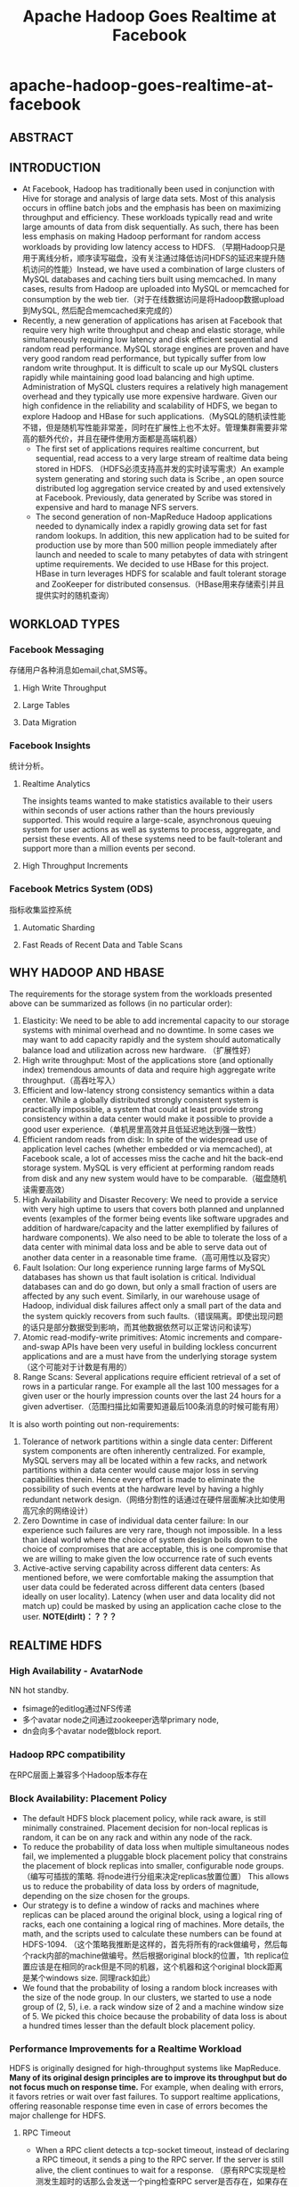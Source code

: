 * apache-hadoop-goes-realtime-at-facebook
#+TITLE: Apache Hadoop Goes Realtime at Facebook

** ABSTRACT
** INTRODUCTION
   - At Facebook, Hadoop has traditionally been used in conjunction with Hive for storage and analysis of large data sets. Most of this analysis occurs in offline batch jobs and the emphasis has been on maximizing throughput and efficiency. These workloads typically read and write large amounts of data from disk sequentially. As such, there has been less emphasis on making Hadoop performant for random access workloads by providing low latency access to HDFS. （早期Hadoop只是用于离线分析，顺序读写磁盘，没有关注通过降低访问HDFS的延迟来提升随机访问的性能）Instead, we have used a combination of large clusters of MySQL databases and caching tiers built using memcached. In many cases, results from Hadoop are uploaded into MySQL or memcached for consumption by the web tier.（对于在线数据访问是将Hadoop数据upload到MySQL, 然后配合memcached来完成的）
   - Recently, a new generation of applications has arisen at Facebook that require very high write throughput and cheap and elastic storage, while simultaneously requiring low latency and disk efficient sequential and random read performance. MySQL storage engines are proven and have very good random read performance, but typically suffer from low random write throughput. It is difficult to scale up our MySQL clusters rapidly while maintaining good load balancing and high uptime. Administration of MySQL clusters requires a relatively high management overhead and they typically use more expensive hardware. Given our high confidence in the reliability and scalability of HDFS, we began to explore Hadoop and HBase for such applications.（MySQL的随机读性能不错，但是随机写性能非常差，同时在扩展性上也不太好。管理集群需要非常高的额外代价，并且在硬件使用方面都是高端机器）
     - The first set of applications requires realtime concurrent, but sequential, read access to a very large stream of realtime data being stored in HDFS. （HDFS必须支持高并发的实时读写需求）An example system generating and storing such data is Scribe , an open source distributed log aggregation service created by and used extensively at Facebook. Previously, data generated by Scribe was stored in expensive and hard to manage NFS servers.
     - The second generation of non-MapReduce Hadoop applications needed to dynamically index a rapidly growing data set for fast random lookups. In addition, this new application had to be suited for production use by more than 500 million people immediately after launch and needed to scale to many petabytes of data with stringent uptime requirements. We decided to use HBase for this project. HBase in turn leverages HDFS for scalable and fault tolerant storage and ZooKeeper for distributed consensus.（HBase用来存储索引并且提供实时的随机查询）

** WORKLOAD TYPES
*** Facebook Messaging
存储用户各种消息如email,chat,SMS等。

**** High Write Throughput
**** Large Tables
**** Data Migration 
*** Facebook Insights
统计分析。

**** Realtime Analytics
The insights teams wanted to make statistics available to their users within seconds of user  actions rather than the hours previously supported. This  would require a large-scale, asynchronous queuing system for user actions as well as systems to process, aggregate, and persist these events. All of these systems need to be fault-tolerant and support more than a million events per second. 

**** High Throughput Increments
*** Facebook Metrics System (ODS) 
指标收集监控系统

**** Automatic Sharding
**** Fast Reads of Recent Data and Table Scans
** WHY HADOOP AND HBASE
The requirements for the storage  system  from  the  workloads presented above can be summarized  as follows (in no particular order):
   1. Elasticity: We need to be able to add incremental capacity to our storage systems with minimal overhead and no downtime. In some cases we may want to add capacity rapidly and the system should automatically balance load and utilization across new hardware.  （扩展性好）
   2. High write throughput: Most of the applications store (and optionally index) tremendous amounts of data and require high aggregate write throughput.（高吞吐写入）
   3. Efficient and low-latency strong consistency semantics within a data center. While a globally distributed strongly consistent system is practically impossible, a system that could at least provide strong consistency within a data center would make it possible to provide a good user experience.（单机房里高效并且低延迟地达到强一致性）
   4. Efficient random reads from disk:  In spite of the widespread use of application level caches (whether embedded or via memcached), at   Facebook scale, a lot of accesses miss the cache and hit the back-end storage system. MySQL is very efficient at performing random reads from disk and any new system would have to be comparable.（磁盘随机读需要高效）
   5. High Availability and Disaster Recovery:  We need to provide a service with very high uptime to users that covers both planned and unplanned events  (examples of the former being events like software upgrades and addition of hardware/capacity and the latter exemplified by failures of hardware components). We also need to be able to tolerate the loss of a data center with minimal data loss and be able to serve data out of another data center in a reasonable time frame.（高可用性以及容灾）
   6. Fault Isolation: Our long experience running large farms of MySQL databases has shown us that fault isolation is critical. Individual databases can and do  go  down,  but  only  a  small fraction of users are affected by any such event. Similarly, in our warehouse usage of Hadoop, individual disk failures affect only a small part of the data and the system quickly recovers from such faults.（错误隔离。即使出现问题的话只是部分数据受到影响，而其他数据依然可以正常访问和读写）
   7. Atomic read-modify-write primitives:  Atomic increments and compare-and-swap APIs have been very useful in building lockless concurrent applications  and are a must have from the underlying storage system（这个可能对于计数是有用的）
   8. Range Scans: Several applications require efficient retrieval of a set of rows in a particular range. For example all the last 100 messages for a given user or the hourly impression counts over the last 24 hours for a given advertiser.（范围扫描比如需要知道最后100条消息的时候可能有用）

It is also worth pointing out non-requirements: 
   1. Tolerance of network partitions within a single data center:  Different system components are often inherently centralized. For example, MySQL servers may all be located within a few racks, and network  partitions within a data center would cause major loss in serving capabilities therein. Hence every effort is made to eliminate the possibility of such events at the hardware level by having a highly redundant network design.（网络分割性的话通过在硬件层面解决比如使用高冗余的网络设计）
   2. Zero Downtime in case of individual data center failure: In our experience such failures are very rare, though not impossible. In a less than ideal world where the choice of system design boils down to the choice of compromises that are acceptable, this is one compromise that we are willing to make given the low occurrence rate of such events
   3. Active-active serving capability across different data centers: As mentioned before, we were comfortable making the assumption that user data could be federated across different data centers (based ideally on user locality). Latency (when user and data locality did not match up) could be masked by using an application cache close to the user. *NOTE(dirlt)：？？？*

** REALTIME HDFS 
*** High Availability - AvatarNode
NN hot standby.
   - fsimage的editlog通过NFS传递
   - 多个avatar node之间通过zookeeper选举primary node,
   - dn会向多个avatar node做block report.

*** Hadoop RPC compatibility
在RPC层面上兼容多个Hadoop版本存在

*** Block Availability: Placement Policy
   - The default HDFS block placement policy, while rack aware, is still minimally constrained. Placement decision for non-local replicas is random, it can be on any rack and within any node of the rack.
   - To reduce the probability of data loss when multiple simultaneous nodes fail, we implemented a pluggable block placement policy that constrains the placement of block replicas into smaller, configurable node groups.（编写可插拔的策略. 将node进行分组来决定replicas放置位置） This allows us to reduce the probability of data loss by orders of magnitude, depending on the size chosen for the groups.
   - Our strategy is to define a window of racks and machines where replicas can be placed around the original block, using a logical ring of racks, each one containing a logical ring of machines. More details, the math, and the scripts used to calculate these numbers can be found at HDFS-1094. （这个策略我推断是这样的，首先将所有的rack做编号，然后每个rack内部的machine做编号。然后根据original block的位置，1th replica位置应该是在相同的rack但是不同的机器，这个机器和这个original block距离是某个windows size. 同理rack如此）
   - We found that the probability of losing a random block increases with the size of the node group. In our clusters, we started to use a node group of (2, 5), i.e. a rack window size of 2 and a machine window size of 5. We picked this choice because the probability of data loss is about a hundred times lesser than the default block placement policy.

*** Performance Improvements for a Realtime Workload
HDFS is originally designed for high-throughput systems like MapReduce. *Many of its original design principles are to improve its throughput but do not focus much on response time.* For example, when dealing with errors, it favors retries or wait over fast failures. To support realtime applications, offering reasonable response time even in case of errors becomes the major challenge for HDFS.  

**** RPC Timeout
   - When a RPC client detects a tcp-socket timeout, instead of declaring a RPC timeout, it sends a ping to the RPC server. If the server is still alive, the client continues to wait for a response. （原有RPC实现是检测发生超时的话那么会发送一个ping检查RPC server是否存在，如果存在的话，那么依然会等待响应结果）
     - The idea is that if a RPC server is experiencing a communication burst, a temporary high load, or a stop the world GC, the client should wait and throttles its traffic to the server. （这是因为考虑到dn可能有高峰的负载或者是GC，所以client会等待并且自动调节和server的流量）
     - On the contrary, throwing a timeout exception or retrying the RPC request causes tasks to fail unnecessarily or add additional load to a RPC server.  （相反如果立即返回exception或者是重试的话，那么可能造成task不必要地失败，或者是对RPC server造成更大的负担）
   - However, infinite wait adversely impacts any application that has a real time requirement. An HDFS client occasionally makes an RPC to some Dataode, and it is bad when the DataNode fails to respond back in time and the client is stuck in an RPC. （但是上面的策略会导致client stuck在某个RPC上，这对于实时系统是不可以接收的）
     - A better strategy is to fail fast and try a different DataNode for either reading or writing. （一个比较好的解决办法就是如果发现超时的话那么更换一台dn机器进行尝试）
     - Hence, we added the ability for specifying an RPC-timeout when starting a RPC session with a server. 

**** Recover File Lease
   - Another enhancement is to revoke a writer‘s lease quickly. 加快回收writer的租赁时间
     - HDFS supports only a single writer to a file and the NameNode maintains leases to enforce this semantic. （HDFS只允许每个文件一个writer）
     - There are many cases when an application wants to open a file to read but it was not closed cleanly earlier.（但是如果之前的writer没有正确清理而这个时候有reader的话，那么reader就需要等待这个writer尽快释放其lease)
     - Previously this was done by repetitively calling HDFS-append on the log file until the call succeeds. The append operations triggers a file’s soft lease to expire. So the application had to wait for a minimum of the soft lease period (with a default value of one minute) before the HDFS name node revokes the log file‘s lease.（开始是不断调用append来出发soft lease失效，但是失效也需要等待一段时间）
     - Secondly, the HDFS-append operation has additional unneeded  cost as establishing a write pipeline usually involves more than one DataNode. When an error occurs, a pipeline establishment might take up to 10 minutes. （而append本身也是存在不必要的开销需要建立write pipeline）
   - To avoid the HDFS-append  overhead,  we  added  a  lightweight HDFS API called  recoverLease  that  revokes  a  file’s  lease explicitly. （增加API以及对应的语义来加快lease的失效和回收）
     - When the NameNode receives a recoverLease request, it immediately changes the fileBs lease holder to be itself. It then starts the lease recovery process. 
     - The recoverLease rpc returns the status whether the lease recovery was complete. The application waits for a success return code from  recoverLease  before attempting to read from the file.  

**** Reads from Local Replicas
   - There are times when an application wants to store data in HDFS for scalability and performance reasons. However, the latency of reads and writes to an HDFS file is an order of magnitude greater than reading or writing to a local file on the machine. 
   - To alleviate this problem, we implemented  an enhancement to the HDFS client that detects that there is a local replica of the data and then transparently reads data from the local replica without transferring the data via the DataNode. This has resulted in  doubling the performance profile of a certain workload that uses HBase.（如果发现本地有对应hdfs block的话那么直接从本地进行读取，而在走dn这层）

*** New Features
**** HDFS sync
   - Hflush/sync is an important operation for both HBase and Scribe. It pushes the written data buffered at the client side to the write pipeline, making the data visible to any new reader and increasing the data durability when either the client or any DataNode on the pipeline fails.（调用hflush/sync之后，之前所写的内容应该是全部都到了dn disk上面，能够被所有的reader读取到） *TODO(dirlt)：对hflush/sync这个语义至今比较模糊，一个比较主要的原因就是这个API历史上是调整过语义的*
   - Hflush/sync is  a synchronous operation, meaning that it does not return until an acknowledgement from the write pipeline is received. Since the operation is frequently invoked, increasing its efficiency is important.（但是这个过程是同步的）
   - One optimization we have is to allow following writes to proceed while an Hflush/sync operation is waiting for a reply. This greatly increases the write throughput in both HBase and Scribe where a designated thread invokes Hflush/sync periodically.（一个优化就是在write的同时调用hflush/sync并且等待返回，这样可以增加写入的吞吐）

**** Concurrent Readers
   - We have an application that requires the ability to read a file while it is being written to. The reader first talks to the NameNode to get the meta information of the file. Since the NameNode does not have the most updated information of its last block‘s length, the client fetches the information from one of the DataNodes where one of its replicas resides. It then starts to read the file. *TODO(dirlt)：？？？*
   - The challenge of concurrent readers and writer is how to provision the last chunk of data when its data content and checksum are dynamically changing. We solve the problem by recomputing the checksum of the last chunk of data on demand. 

** PRODUCTION HBASE
*** ACID Compliance 
*** Availability Improvements
**** HBase Master Rewrite 
   - We originally uncovered numerous issues during kill testing where HBase regions would go offline. We soon identified the problem: the transient state of the cluster is stored in the memory of the currently active HBase master only. Upon losing the master, this state is lost.
   - We undertook a large HBase master rewrite effort. The critical component of this rewrite was moving region assignment information from the master's in-memory state to ZooKeeper. Since ZooKeeper is quorum written to a majority of nodes, this transient state is not lost on master failover and can survive multiple server outages.（将一些中间状态比如region分配信息等写入到zookeeper里面，这样如果master失败的话那么重启的时候还能够恢复）

**** Online Upgrades
   - The largest cause of cluster  downtime was not random server deaths, but rather system maintenance. We had a number of problems to solve to minimize this downtime.  （系统维护是整个服务down掉的最主要的因素）
   - First, we discovered over time that RegionServers would intermittently require minutes to shutdown after issuing a stop request. This intermittent problem was caused by long compaction cycles. To address this, we made compactions interruptible to favor responsiveness over completion. This reduced RegionServer downtime  to seconds and gave us a reasonable bound on cluster shutdown time. （通常在stop之前最要做一个compaction, 所以在发起stop到真正完全down掉期间会有很长的停顿。我们修改compaction使得整个过程可以中断，这样stop的时间就变得可空）
   - Another availability improvement was rolling restarts. Originally, HBase only supported full cluster stop and start for upgrades. We added rolling restarts script to  perform  software  upgrades  one server at a time. Since the master automatically reassigns regions on a RegionServer stop, this minimizes the amount of downtime that our users experience. （修改启动脚本能够让整个集群滚动地启动，而因为hbase每次rs下面都会做rebalance, 因此整个过程是非常快速的）
     - We fixed numerous edge case issues that resulted from this new restart. Incidentally, numerous bugs during rolling restarts were related to region offlining and reassignment, so our master rewrite with ZooKeeper integration helped address a number of issues here as well. （在offlining和reassignment的过程中出现了很多边界情况，通过将master状态写到zookeeper这个实现有助于定位和解决问题）

**** Distributed Log Splitting 
*** Performance Improvements
**** Compaction
   - The next task was improving the compaction algorithm. We  discovered  a  pathological  case where a 1 GB file would be regularly compacted with three 5 MB files to produce a slightly larger file. This network IO waste would continue until the compaction queue started to backlog. This problem occurred because the existing algorithm would unconditionally minor compact the first four HFiles, while triggering a minor compaction after 3 HFiles had been reached. The solution was to stop unconditionally compacting files above a certain size and skip compactions if enough candidate files could not be found. Afterwards,  our put latency dropped from 25 milliseconds to 3 milliseconds. 
   - We also worked on improving the size ratio decision of the compaction algorithm. Originally, the compaction algorithm would sort by file age and compare adjacent files. If the older file was less than 2x the size of the newer file, the compaction algorithm with include this file and iterate. However, this algorithm had suboptimal behavior as the number and size of HFiles increased significantly. To improve, we now include an older file if it is within 2x the aggregate size of all newer HFiles. This transforms the steady state  so that an old HFile will be roughly 4x the size of the next newer file, and we consequently have a steeper curve while still maintaining a 50% compaction ratio.  
   
**** Read Optimizations
   - As discussed, read performance hinges on keeping the number of files in a region low thus reducing random IO operations. In addition to utilizing comapctions to keep the number of files on disk low, it is also possible to skip certain files for some queries, similarly reducing IO operations.（减少sstable文件）
   - Bloom filters provide a space-efficient and constant-time method for checking if a given row or row and column exists in a given HFile. 
   - For data stored in HBase that is time-series or contains a specific, known timestamp, a special timestamp file selection algorithm was added. Since time moves forward and data is rarely inserted at a significantly later time than its timestamp, each HFile will generally contain values for a fixed range of time. This information is stored as metadata in each HFile and queries that ask for a specific timestamp or range of timestamps will check if the request intersects with the ranges of each file, skipping those which do not overlap.（直接在HFile里面添加timestamp信息来做过滤）
   - As read performance improved significantly with HDFS local file reads, it is critical that regions are hosted on the same physical nodes as their files. Changes have been made to retain the assignment of regions across cluster and node restarts to ensure that locality is maintained

** DEPLOYMENT AND OPERATIONAL EXPERIENCES
*** Testing
   - From early on in our design of an HBase solution, we were worried about code stability. We first needed to test the stability and durability of the open source HBase code and additionally ensure the stability of our future changes. To this end, we wrote an HBase testing program. The testing program generated data to write into HBase, both deterministically and randomly. The tester will write data into the HBase cluster and simultaneously read and verify all the data it has added. （对于HBase读写做正确性验证）We further enhanced the tester to randomly select and kill processes in  the  cluster  and  verify  that successfully returned database transactions were indeed written. This helped catch a lot of issues, and is still our first method of testing changes（并且随机杀掉一些进程来验证数据是否正确）
   - Although our common cluster contains many servers operating in a distributed fashion, our local development verification commonly consists of unit tests and single-server setups. We were concerned about discrepancies between single-server setups and truly distributed scenarios. We created a utility called HBase Verify to run simple CRUD workloads on a live server. This allows us to exercise simple API calls and run load tests in a couple of minutes. This utility is  even  more  important  for  our dark launch clusters, where algorithms are first evaluated at a large scale.（对于单机使用了unittest以及a live-server上面验证CRUD操作是否正确）

*** Monitoring and Tools
    - As we gained more experience with production usage of HBase, it became clear that our primary problem was in consistent assignment of regions to RegionServers. Two RegionServers could end up serving the same region, or a region may be left unassigned.（region assignement不一致，会造成某个region被两个rs共同管理，或者是某个region没有rs来管理）
      - These problems are characterized by inconsistencies in metadata about the state of the regions that are stored in different places: the META region in HBase, ZooKeeper, files corresponding to a region in HDFS and the in-memory state of the RegionServers.
      - To that end, we created HBCK as a database-level FSCK utility to verify the consistency between these different sources  of  metadata.  For  the  common inconsistencies, we added an HBCK ifixB option to clear the inmemory state and have the HMaster reassign the inconsistent region. Nowadays we run HBCK almost continuously against our production clusters to catch problems as early as possible.
    - A critical component for cluster monitoring is operational metrics. In particular, RegionServer metrics are far more useful for evaluating the health of the cluster than HMaster or ZooKeeper metrcs. HBase already had a number of metrics exported through JMX. However, all the metrics were for short-running operations such as log writes and RPC requests. We needed to add metrics to monitor long-running events such as compactions, flushes, and log splits. A slightly innocuous metric that ended up being critical for monitoring was version information. We have multiple clusters that often have divergent versions.（版本是比较重要的监控信息，因为每个版本功能是不同的，而整个集群里面可能会存在很多不同的版本）

*** Manual versus Automatic Splitting
*NOTE(dirlt):manual splitting over automatic splitting是有一定前提的，不过确实带来了许多可控方面的好处*

   - Since our data grows roughly uniform across all regions, it's easy for automatic splitting to cause split and compaction storms as the regions all roughly hit the same data size at the same time. With manual splits, we can stagger splits across time and thereby spread out the network IO load typically generated by the splitting process. This minimizes impact to production workload.
   - Since the number of regions is known at any given point in time, long-term debugging and profiling is much easier. It is hard to trace the logs to understand region level problems if regions keep splitting and getting renamed. 

*** Dark Launch
   - Migrating from a legacy messaging system offered one major advantage: real-world testing capability. At Facebook, we widely use a testing/rollout process called "Dark Launch" where critical back-end functionality is exercised by a subset of the user base without exposing any UI changes to them. We used this facility to double-write messaging traffic for some users to both the legacy infrastructure and HBase.（将一部分用户请求重写一份到新的集群上面）
     - This allowed us to do useful performance benchmarks and find  practical  HBase  bottlenecks instead of relying purely on artificial benchmarks and estimations. （使用真实流量测试性能）
     - Even after product launch, we still found many uses for Dark Launch clusters. All code changes normally spend a week running on Dark Launch before a production push is considered. （正式发布是在暗启动正常工作1周后上线）
     - Additionally, Dark Launch normally handles at least 2x the load that we expect our production clusters to handle. Long term testing at 2x load allows us to weather multiple traffic spikes and verify that HBase can handle outlier peak conditions before we vertically scale.

*** Dashboards/ODS integration 
*** Backups at the Application layer
*** Schema Changes
*** Importing Data
*** Reducing Network IO
   - After running in production for a couple months, we quickly realized from our dashboards that we were network IO bound. We needed some way to analyze where our network IO traffic was coming from.
   - We utilized a combination of JMX statistics and log scraping to estimate total network IO on a single RegionServer for a 24-hour period. We broke down the network traffic across the MemStore flush (15%), size-based minor compactions (38%), and time-based major compactions (47%).（通过JMX来观察网路流量的开销来进行优化） We found a lot of lowhanging optimizations by observing these ratios. 
     - We were able to get 40% network IO reduction by simply increasing our major compaction interval from every day to every week. 
     - We also got big gains by excluding certain column families from being logged to the HLog. Best effort durability sufficed for data stored in these column families

** FUTURE WORK
   - adding support for maintenance of secondary indices and summary views in HBase. In many use cases, such derived data and views can be maintained asynchronously （维护二级索引以及摘要等信息，这些信息通常都是可以异步维护的）
   - Many use cases benefit from storing a large amount of data in HBaseBs cache and improvements to HBase are required to exploit very large physical memory. The current limitations in this area arise from issues with using an extremely large heap in Java and we are evaluating several proposals like writing a slab allocator in Java or managing memory via JNI（使用JNI来改写slab allocator)
   - A related topic  is exploiting flash memory to extend the HBase cache and we are exploring various ways to utilize it including [[https://github.com/facebook/flashcache%20][FlashCache]]
   - Finally, as we try to use Hadoop and HBase for applications that are built to serve the same data in an active-active manner across different data centers, we are exploring approaches to deal with multi data-center replication and conflict resolution（多机房部署使用以及冲突处理）
